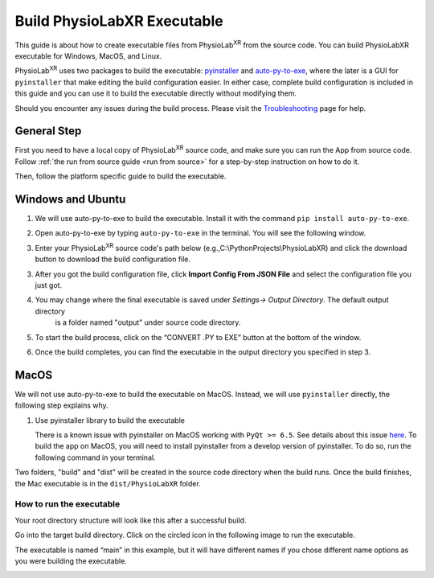 ###################################
Build PhysioLabXR Executable
###################################

This guide is about how to create executable files from PhysioLab\ :sup:`XR` from the source code.
You can build PhysioLabXR executable for Windows, MacOS, and Linux.

PhysioLab\ :sup:`XR` uses two packages to build the executable: `pyinstaller <https://pyinstaller.org/en/stable/>`_ and
`auto-py-to-exe <https://pypi.org/project/auto-py-to-exe/>`_, where
the later is a GUI for ``pyinstaller`` that make editing the build configuration easier. In either case, complete
build configuration is included in this guide and you can use it to build the executable directly without modifying them.

Should you encounter any issues during the build process. Please visit the `Troubleshooting <https://physiolabxr.readthedocs.io/en/latest/troubleshooting.html>`_ page for help.


General Step
******************

First you need to have a local copy of PhysioLab\ :sup:`XR` source code, and make sure you can run the App from source code.
Follow :ref:`the run from source guide <run from source>` for a step-by-step instruction on how to do it.

Then, follow the platform specific guide to build the executable.


Windows and Ubuntu
***********************************

1. We will use auto-py-to-exe to build the executable. Install it with the command ``pip install auto-py-to-exe``.

2. Open auto-py-to-exe by typing ``auto-py-to-exe`` in the terminal. You will see the following window.

   .. image:: media/auto_py_to_exe.png
      :width: 540px

3. Enter your PhysioLab\ :sup:`XR` source code's path below (e.g.,C:\\PythonProjects\\PhysioLabXR) and click the download button
   to download the build configuration file.

.. raw:: html

    <style>
        #path {
            border: 1px solid #ccc; /* light grey border */
            background-color: #f8f8f8; /* slightly off-white background */
        }

        #path {
            color: #333; /* dark grey text */
        }

        #path:focus {
            border-color: #4a90e2; /* blue border for focus */
            outline: none; /* removes the default focus outline */
        }

        #path {
            padding: 8px 12px; /* top & bottom, left & right padding */
            width: 100%; /* full-width input field */
        }

        #download-windows, #download-ubuntu {
            background-color: #4CAF50; /* Green background */
            color: white; /* White text */
            padding: 15px 32px; /* Top and bottom padding, left and right padding */
            text-align: center; /* Centered text */
            text-decoration: none; /* No underline */
            display: inline-block; /* Inline-block display */
            font-size: 16px; /* Text size */
            margin: 4px 2px; /* Margin around the button */
            cursor: pointer; /* Pointer cursor on hover */
            border: none; /* No border */
            border-radius: 4px; /* Rounded corners */
        }

        #download-windows:hover, #download-ubuntu:hover {
            background-color: #45a049; /* Darker shade of green for hover state */
        }
    </style>

    <form id="myForm">
        <input type="text" id="path" name="path" placeholder="Enter the project root path">
        <button id="download-windows">Download for Windows</button>
        <button id="download-ubuntu">Download for Ubuntu</button>
    </form>
    <script>

    document.getElementById('download-windows').addEventListener('click', function() {
        event.preventDefault(); // Prevent form submission

        fetch("./_static/build_configuration.json")
            .then(response => response.json())
            .then(jsonData => {

                console.log(jsonData);
                var user_path = document.getElementById('path').value;
                function replaceValue(obj, path) {
                    for (var key in obj) {
                        if (typeof obj[key] === "object") {
                            replaceValue(obj[key], path); // Recursive call for nested objects
                        } else if (typeof obj[key] === "string") {
                            if (obj[key].includes(path))
                                obj[key] = obj[key].replace(path, user_path); // Replace the root path
                        }
                    }
                }
                replaceValue(jsonData, "<Your/Project/Root/Path>");
                var modifiedJson = JSON.stringify(jsonData, null, 2);

                // Create a download link for the modified JSON
                var element = document.createElement('a');
                element.setAttribute('href', 'data:application/json;charset=utf-8,' + encodeURIComponent(modifiedJson));
                element.setAttribute('download', 'build_configuration.json');
                element.style.display = 'none';
                document.body.appendChild(element);
                element.click();
                document.body.removeChild(element);
            })
            .catch(error => {
                console.log('Error fetching JSON file:', error);
            });
    });

    document.getElementById('download-ubuntu').addEventListener('click', function() {
        event.preventDefault(); // Prevent form submission

        fetch("./_static/build_configuration_ubuntu.json")
            .then(response => response.json())
            .then(jsonData => {

                console.log(jsonData);
                var user_path = document.getElementById('path').value;
                function replaceValue(obj, path) {
                    for (var key in obj) {
                        if (typeof obj[key] === "object") {
                            replaceValue(obj[key], path); // Recursive call for nested objects
                        } else if (typeof obj[key] === "string") {
                            if (obj[key].includes(path))
                                obj[key] = obj[key].replace(path, user_path); // Replace the root path
                        }
                    }
                }
                replaceValue(jsonData, "<Your/Project/Root/Path>");
                var modifiedJson = JSON.stringify(jsonData, null, 2);

                // Create a download link for the modified JSON
                var element = document.createElement('a');
                element.setAttribute('href', 'data:application/json;charset=utf-8,' + encodeURIComponent(modifiedJson));
                element.setAttribute('download', 'build_configuration.json');
                element.style.display = 'none';
                document.body.appendChild(element);
                element.click();
                document.body.removeChild(element);
            })
            .catch(error => {
                console.log('Error fetching JSON file:', error);
            });
    });
    </script>

3. After you got the build configuration file, click **Import Config From JSON File** and select the configuration file you just got.

   .. image:: media/auto_py_to_exe_step3.png
      :width: 540px


4. You may change where the final executable is saved under `Settings-> Output Directory`. The default output directory
    is a folder named "output" under source code directory.

   .. image:: media/auto-py-to-exe-output-path.png
      :width: 540px


5. To start the build process, click on the “CONVERT .PY to EXE” button at the bottom of the window.


6. Once the build completes, you can find the executable in the output directory you specified in step 3.


MacOS
***********************************

We will not use auto-py-to-exe to build the executable on MacOS. Instead, we will use ``pyinstaller`` directly, the
following step explains why.

#. Use pyinstaller library to build the executable

   There is a known issue with pyinstaller on MacOS working with ``PyQt >= 6.5``. See details about this issue `here <https://github.com/pyinstaller/pyinstaller/issues/7789>`_. To build the app on MacOS, you will need to install pyinstaller from a develop version of pyinstaller. To do so, run the following command in your terminal.

.. raw:: html

   <div class="command-line">
        <pre>
           <code class="language-bash">
               PYINSTALLER_COMPILE_BOOTLOADER=1 pip install git+https://github.com/pyinstaller/pyinstaller.git@develop
           </code>
        </pre>
   </div>


.. raw:: html

   <div class="indented-block">
            <p>
                2. Complete the following command by typing in the input box with
                <strong class="user-input">
                    <input type="text" id="replacement-input" placeholder="Your project root path" oninput="replaceText()">
                </strong>
                . Then run this command in terminal at the root directory of your project.
            </p>
   </div>

   <style>
        .indented-block {
            margin-left: 20px; /* Adjust the value to control the indentation */
        }
   </style>




.. raw:: html

   <div class="command-line">
        <pre>
           <code class="language-bash">
               pyinstaller --noconfirm --onedir --console --add-data "<span class="user-replace-text">ROOT_PATH</span>/physiolabxr/scripting:physiolabxr/scripting/" --add-data "<span class="user-replace-text">ROOT_PATH</span>/physiolabxr/_media:physiolabxr/_media/" --add-data "<span class="user-replace-text">ROOT_PATH</span>/physiolabxr/_presets:physiolabxr/_presets/" --paths "<span class="user-replace-text">ROOT_PATH</span>/physiolabxr/arduino" --paths "<span class="user-replace-text">ROOT_PATH</span>/physiolabxr/deprecated" --paths "<span class="user-replace-text">ROOT_PATH</span>/physiolabxr/examples" --paths "<span class="user-replace-text">ROOT_PATH</span>/physiolabxr/interfaces" --paths "<span class="user-replace-text">ROOT_PATH</span>/physiolabxr/scripting" --paths "<span class="user-replace-text">ROOT_PATH</span>/physiolabxr/sub_process" --paths "<span class="user-replace-text">ROOT_PATH</span>/physiolabxr/threadings" --paths "<span class="user-replace-text">ROOT_PATH</span>/physiolabxr/_ui" --paths "<span class="user-replace-text">ROOT_PATH</span>/physiolabxr/utils" --paths "<span class="user-replace-text">ROOT_PATH</span>/physiolabxr" --add-data "<span class="user-replace-text">ROOT_PATH</span>/physiolabxr/_ui:physiolabxr/_ui/"  "<span class="user-replace-text">ROOT_PATH</span>/physiolabxr/PhysioLabXR.py"
           </code>
        </pre>
   </div>

   <style>
   .user-replace-text{
       background-color: lightgray;
       font-weight: bold;
   }

   .user-input input[type="text"] {
       padding: 6px;
       border: 1px solid #ccc;
       border-radius: 4px;
       font-size: 14px;
   }

   .highlighted-text {
       background-color: yellow;
       font-weight: bold;
   }

    </style>

   <script>
   function replaceText() {
       var replacement = document.getElementById("replacement-input").value;
       var codeBlocks = document.querySelectorAll('.user-replace-text');
        if (replacement == "") {
            replacement = "ROOT_PATH";
        }
       codeBlocks.forEach(function(block) {

           block.textContent = replacement;
       });
   }
   </script>

Two folders, "build" and "dist" will be created in the source code directory when the build runs.
Once the build finishes, the Mac executable is in the ``dist/PhysioLabXR`` folder.


How to run the executable
################################

Your root directory structure will look like this after a successful build.

.. image:: media/build_directory_example.png

Go into the target build directory. Click on the circled icon in the following image to run the executable.

The executable is named “main” in this example, but it will have different names if you chose different name options as you were building the executable.

.. image:: media/build_executable_directory_example.png
